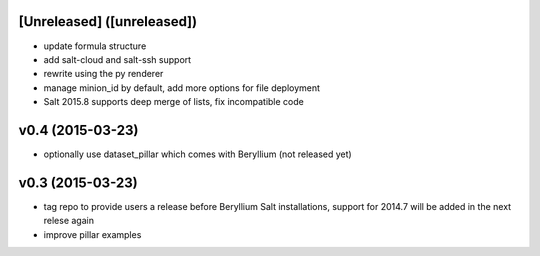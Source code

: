[Unreleased] ([unreleased])
---------------------------
* update formula structure
* add salt-cloud and salt-ssh support
* rewrite using the py renderer
* manage minion_id by default, add more options for file deployment
* Salt 2015.8 supports deep merge of lists, fix incompatible code

v0.4 (2015-03-23)
-----------------
* optionally use dataset_pillar which comes with Beryllium (not released yet)

v0.3 (2015-03-23)
-----------------
* tag repo to provide users a release before Beryllium Salt installations, support for 2014.7 will be added in the next relese again
* improve pillar examples
